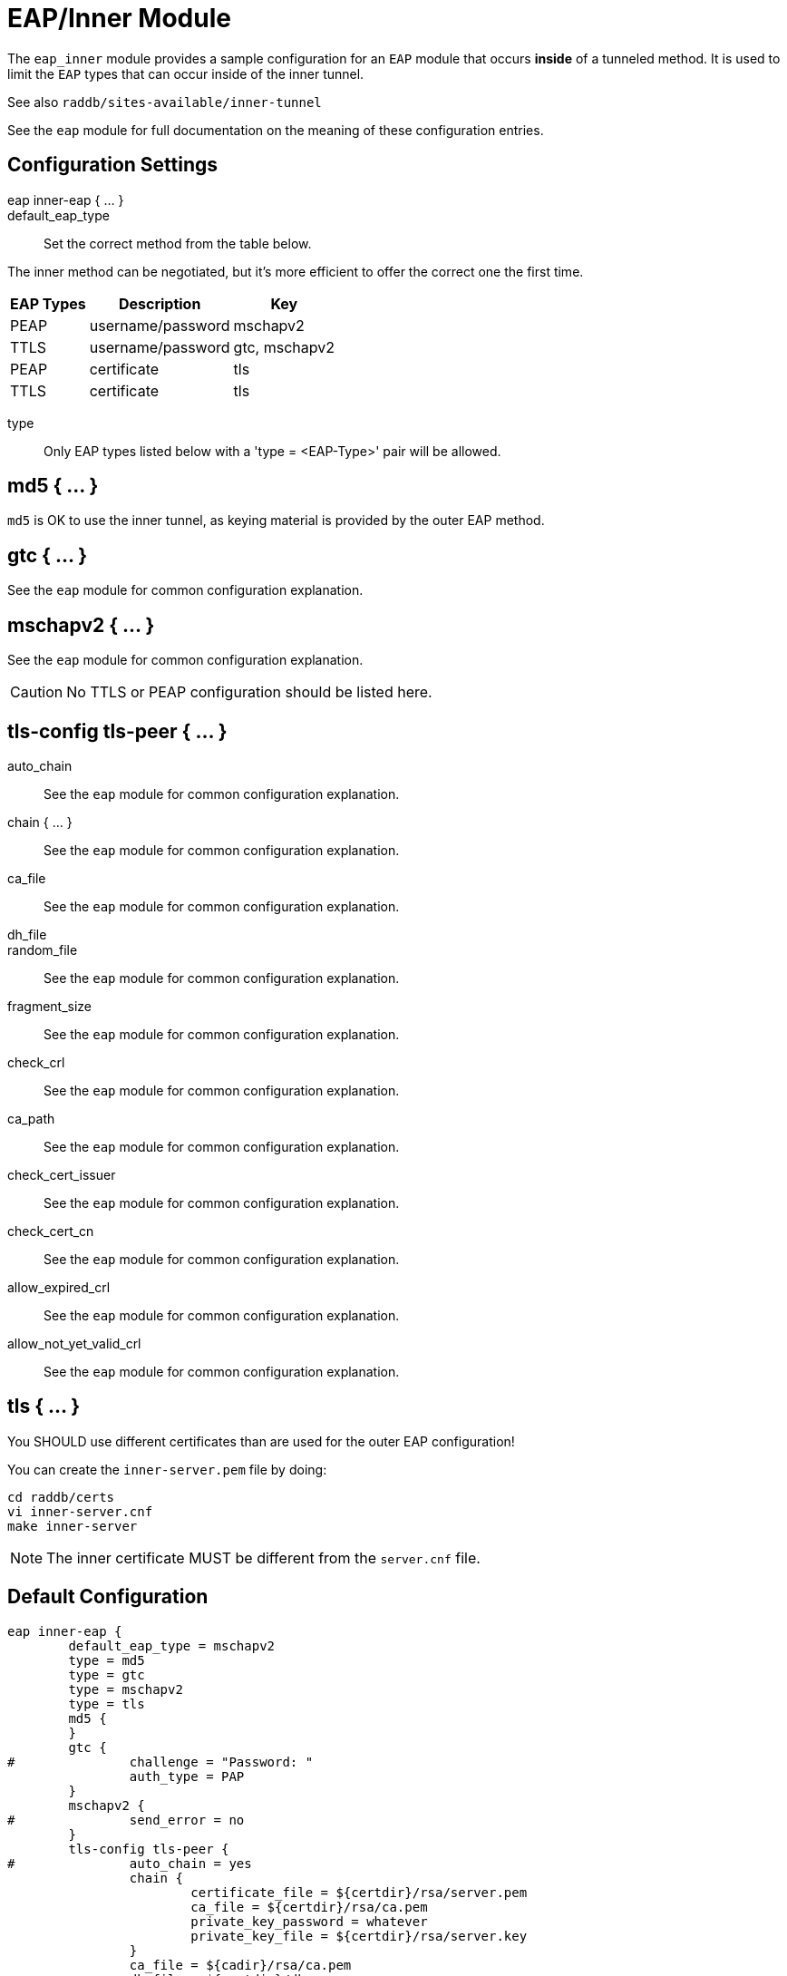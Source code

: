 



= EAP/Inner Module

The `eap_inner` module provides a sample configuration for an `EAP`
module that occurs *inside* of a tunneled method. It is used to limit
the `EAP` types that can occur inside of the inner tunnel.

See also `raddb/sites-available/inner-tunnel`

See the `eap` module for full documentation on the meaning of these
configuration entries.



## Configuration Settings

eap inner-eap { ... }::


default_eap_type:: Set the correct method from the table below.

The inner method can be negotiated, but it's more efficient to
offer the correct one the first time.

[options="header,autowidth"]
|===
| EAP Types | Description       | Key
| PEAP      | username/password | mschapv2
| TTLS      | username/password | gtc, mschapv2
| PEAP      | certificate       | tls
| TTLS      | certificate       | tls
|===



type:: Only EAP types listed below with a 'type = <EAP-Type>' pair will be allowed.



## md5 { ... }

`md5` is OK to use the inner tunnel, as keying material is provided by
the outer EAP method.



## gtc { ... }

See the `eap` module for common configuration explanation.




## mschapv2 { ... }

See the `eap` module for common configuration explanation.



CAUTION: No TTLS or PEAP configuration should be listed here.



## tls-config tls-peer { ... }


auto_chain:: See the `eap` module for common configuration explanation.



chain { ... }:: See the `eap` module for common configuration explanation.



ca_file:: See the `eap` module for common configuration explanation.



dh_file::



random_file:: See the `eap` module for common configuration explanation.



fragment_size:: See the `eap` module for common configuration explanation.



check_crl:: See the `eap` module for common configuration explanation.



ca_path:: See the `eap` module for common configuration explanation.



check_cert_issuer:: See the `eap` module for common configuration explanation.



check_cert_cn:: See the `eap` module for common configuration explanation.



allow_expired_crl:: See the `eap` module for common configuration explanation.



allow_not_yet_valid_crl:: See the `eap` module for common configuration explanation.



## tls { ... }

You SHOULD use different certificates than are used
for the outer EAP configuration!

You can create the `inner-server.pem` file by doing:

     cd raddb/certs
     vi inner-server.cnf
     make inner-server

NOTE: The inner certificate MUST be different from the
`server.cnf` file.


== Default Configuration

```
eap inner-eap {
	default_eap_type = mschapv2
	type = md5
	type = gtc
	type = mschapv2
	type = tls
	md5 {
	}
	gtc {
#		challenge = "Password: "
		auth_type = PAP
	}
	mschapv2 {
#		send_error = no
	}
	tls-config tls-peer {
#		auto_chain = yes
		chain {
			certificate_file = ${certdir}/rsa/server.pem
			ca_file = ${certdir}/rsa/ca.pem
			private_key_password = whatever
			private_key_file = ${certdir}/rsa/server.key
		}
		ca_file = ${cadir}/rsa/ca.pem
		dh_file = ${certdir}/dh
#		random_file = /dev/urandom
		fragment_size = 16384
#		check_crl = yes
		ca_path = ${cadir}
#		check_cert_issuer = "/C=GB/ST=Berkshire/L=Newbury/O=My Company Ltd"
#		check_cert_cn = %{User-Name}
#		allow_expired_crl = no
#		allow_not_yet_valid_crl = no
	}
	tls {
		tls = tls-peer
		require_client_cert = yes
	}
}
```

// Copyright (C) 2025 Network RADIUS SAS.  Licenced under CC-by-NC 4.0.
// This documentation was developed by Network RADIUS SAS.
